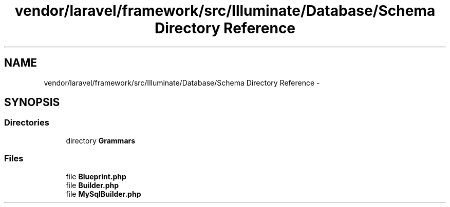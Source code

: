 .TH "vendor/laravel/framework/src/Illuminate/Database/Schema Directory Reference" 3 "Tue Apr 14 2015" "Version 1.0" "VirtualSCADA" \" -*- nroff -*-
.ad l
.nh
.SH NAME
vendor/laravel/framework/src/Illuminate/Database/Schema Directory Reference \- 
.SH SYNOPSIS
.br
.PP
.SS "Directories"

.in +1c
.ti -1c
.RI "directory \fBGrammars\fP"
.br
.in -1c
.SS "Files"

.in +1c
.ti -1c
.RI "file \fBBlueprint\&.php\fP"
.br
.ti -1c
.RI "file \fBBuilder\&.php\fP"
.br
.ti -1c
.RI "file \fBMySqlBuilder\&.php\fP"
.br
.in -1c
